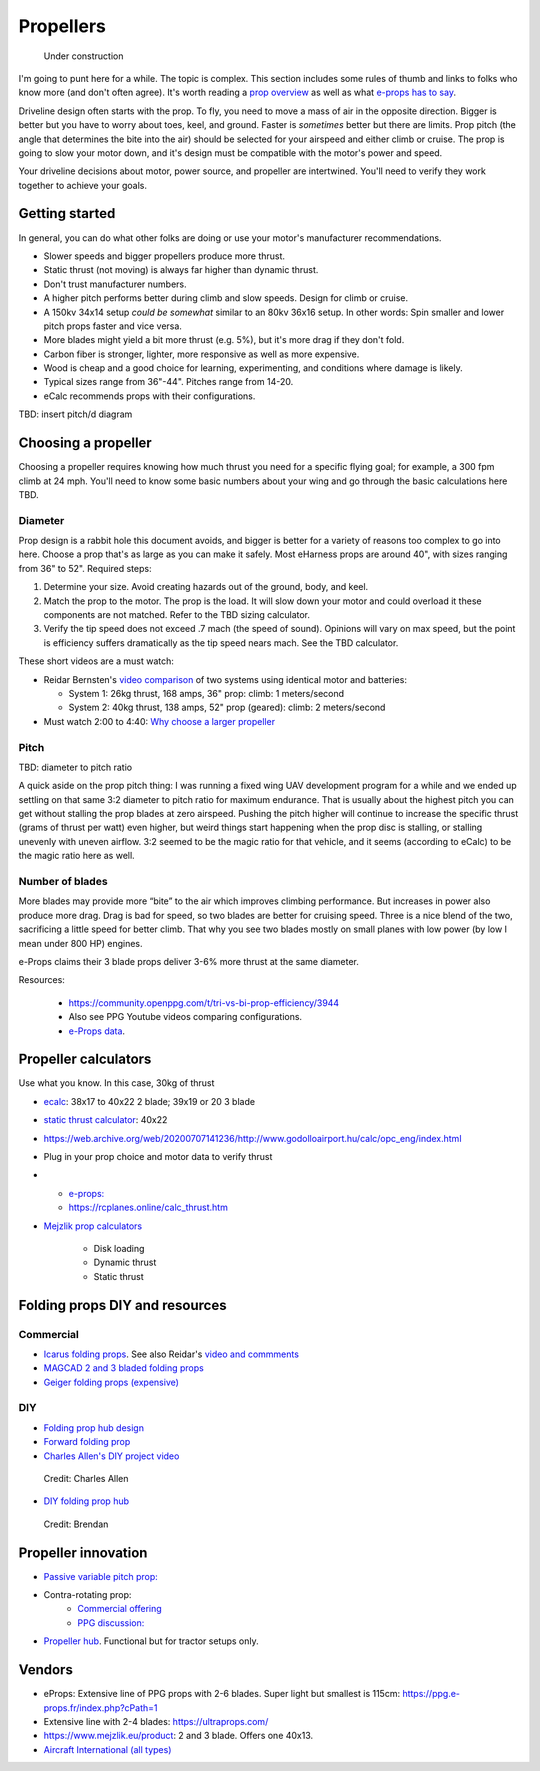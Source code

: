 .. _prop:

************************************************
Propellers
************************************************

.. figure:: images/uc3.gif
   :scale: 30%

   Under construction

I'm going to punt here for a while. The topic is complex. This section includes some rules of thumb and links to folks who know more (and don't often agree). It's worth reading a `prop overview <https://aerotoolbox.com/thrust-cruise-speed/>`_ as well as what `e-props has to say <https://ppg.e-props.fr/efficient_prop/#tit03>`_.

Driveline design often starts with the prop. To fly, you need to move a mass of air in the opposite direction. Bigger is better but you have to worry about toes, keel, and ground. Faster is *sometimes* better but there are limits. Prop pitch (the angle that determines the bite into the air) should be selected for your airspeed and either climb or cruise. The prop is going to slow your motor down, and it's design must be compatible with the motor's power and speed. 

Your driveline decisions about motor, power source, and propeller are intertwined. You'll need to verify they work together to achieve your goals. 

Getting started
==========================

In general, you can do what other folks are doing or use your motor's manufacturer recommendations.

* Slower speeds and bigger propellers produce more thrust. 
* Static thrust (not moving) is always far higher than dynamic thrust. 
* Don't trust manufacturer numbers. 
* A higher pitch performs better during climb and slow speeds. Design for climb or cruise. 
* A 150kv 34x14 setup *could be somewhat* similar to an 80kv 36x16 setup. In other words: Spin smaller and lower pitch props faster and vice versa. 
* More blades might yield a bit more thrust (e.g. 5%), but it's more drag if they don't fold.
* Carbon fiber is stronger, lighter, more responsive as well as more expensive. 
* Wood is cheap and a good choice for learning, experimenting, and conditions where damage is likely. 
* Typical sizes range from 36"-44". Pitches range from 14-20.
* eCalc recommends props with their configurations.


TBD: insert pitch/d diagram

Choosing a propeller
==========================

Choosing a propeller requires knowing how much thrust you need for a specific flying goal; for example, a 300 fpm climb at 24 mph. You'll need to know some basic numbers about your wing and go through the basic calculations here TBD. 

Diameter
---------------

Prop design is a rabbit hole this document avoids, and bigger is better for a variety of reasons too complex to go into here. Choose a prop that's as large as you can make it safely. Most eHarness props are around 40", with sizes ranging from 36" to 52". Required steps: 

#. Determine your size. Avoid creating hazards out of the ground, body, and keel. 
#. Match the prop to the motor. The prop is the load. It will slow down your motor and could overload it these components are not matched. Refer to the TBD sizing calculator. 
#. Verify the tip speed does not exceed .7 mach (the speed of sound). Opinions will vary on max speed, but the point is efficiency suffers dramatically as the tip speed nears mach. See the TBD calculator. 

These short videos are a must watch: 

* Reidar Bernsten's `video comparison <https://www.youtube.com/watch?v=WgNMc35zqYo>`_ of two systems using identical motor and batteries:  

  * System 1: 26kg thrust, 168 amps, 36" prop: climb: 1 meters/second
  * System 2: 40kg thrust, 138 amps, 52" prop (geared): climb: 2 meters/second

* Must watch 2:00 to 4:40: `Why choose a larger propeller <https://www.youtube.com/watch?v=6e4x2vj9H9U>`_


Pitch
------------------

TBD: diameter to pitch ratio

A quick aside on the prop pitch thing: I was running a fixed wing UAV development program for a while and we ended up settling on that same 3:2 diameter to pitch ratio for maximum endurance. That is usually about the highest pitch you can get without stalling the prop blades at zero airspeed. Pushing the pitch higher will continue to increase the specific thrust (grams of thrust per watt) even higher, but weird things start happening when the prop disc is stalling, or stalling unevenly with uneven airflow. 3:2 seemed to be the magic ratio for that vehicle, and it seems (according to eCalc) to be the magic ratio here as well.

Number of blades
------------------------

More blades may provide  more “bite” to the air which improves climbing performance. But increases in power also produce more drag. Drag is bad for speed, so two blades are better for cruising speed. Three is a nice blend of the two, sacrificing a little speed for better climb. That why you see two blades mostly on small planes with low power (by low I mean under 800 HP) engines.

e-Props claims their  3 blade props deliver 3-6% more thrust at the same diameter. 

Resources: 

  * https://community.openppg.com/t/tri-vs-bi-prop-efficiency/3944
  * Also see PPG Youtube videos comparing configurations.
  * `e-Props data <https://aircraft.e-props.fr/efficient_prop/#tit02>`_.

Propeller calculators
===================================

Use what you know. In this case, 30kg of thrust

* `ecalc <https://www.ecalc.ch/setupfinder.php>`_: 38x17 to 40x22 2 blade; 39x19 or 20 3 blade
* `static thrust calculator <https://www.poweredparagliders.com.au/Calculators/Static_Thrust_Calculator.htm>`_: 40x22
* https://web.archive.org/web/20200707141236/http://www.godolloairport.hu/calc/opc_eng/index.html
* Plug in your prop choice and motor data to verify thrust
* 
    * `e-props:  <https://ppg.e-props.fr/calculator_PROPS.php?language=en>`_
    * https://rcplanes.online/calc_thrust.htm

* `Mejzlik prop calculators <https://www.mejzlik.eu/technical-data/propeller_calculatorf>`_

    * Disk loading
    * Dynamic thrust
    * Static thrust

Folding props DIY and resources
============================================

Commercial
-----------------

* `Icarus folding props <https://icare-icarus.3dcartstores.com/RASA-CFK-3-Blades-Propeller-Folding-342225-MAG-CAD-BIG_p_852.html>`_. See also Reidar's `video and commments <https://www.youtube.com/watch?v=-sIVpOLYoqg&t=144s>`_
* `MAGCAD 2 and 3 bladed folding props <https://magcad.de/?tag=propeller>`_
* `Geiger folding props (expensive) <https://www.geigerengineering.de/en/avionics/products>`_

DIY
---------------

* `Folding prop hub design <http://graal-aero.fr/hub_e.html>`_
* `Forward folding prop  <https://www.youtube.com/watch?app=desktop&v=wuhSRdffuDw&t=295&fbclid=IwAR1d04qJ8gJxdnokDxZHgMgBG0L7G1J2QcmDmnfWWiDHTK9bdoyb82HxvZg>`_
* `Charles Allen's DIY project video <https://www.youtube.com/watch?v=cyBJLpHkc7A>`_

.. figure:: images/diyfoldingca.png
   :target: https://www.youtube.com/watch?v=cyBJLpHkc7A

   Credit: Charles Allen

* `DIY folding prop hub <https://www.youtube.com/watch?v=d3AuHhnzxZA>`_

.. figure:: images/br_foldprop.png
   :scale: 50%

   Credit: Brendan


Propeller innovation
================================

* `Passive variable pitch prop: <https://www.facebook.com/groups/904566026835865/permalink/944285446197256>`_

* Contra-rotating prop: 
    * `Commercial offering <https://www.crflight.com/?utm_source=unmannedsystemstechnology.com&utm_medium=referral>`_
    * `PPG discussion: <https://community.openppg.com/t/co-axial-motors-with-counter-rotating-props/114>`_
  
* `Propeller hub <https://www.f3aunlimited.com/airplane-accessories/falcon-82mm-carbon-fiber-spinner-with-cnc-cooling>`_. Functional but for tractor setups only. 

Vendors
==================

* eProps: Extensive line of PPG props with 2-6 blades. Super light but smallest is 115cm: https://ppg.e-props.fr/index.php?cPath=1
* Extensive line with 2-4 blades: https://ultraprops.com/
* https://www.mejzlik.eu/product: 2 and 3 blade. Offers one 40x13. 
* `Aircraft International (all types) <https://www.aircraftinternational.com/Products/Propellers.aspx>`_
